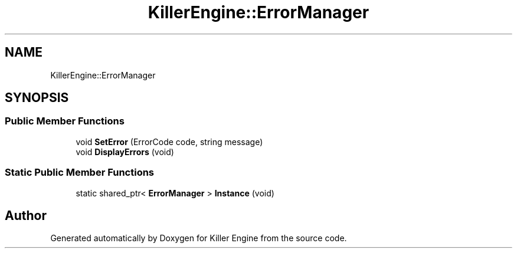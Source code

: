 .TH "KillerEngine::ErrorManager" 3 "Mon Jun 4 2018" "Killer Engine" \" -*- nroff -*-
.ad l
.nh
.SH NAME
KillerEngine::ErrorManager
.SH SYNOPSIS
.br
.PP
.SS "Public Member Functions"

.in +1c
.ti -1c
.RI "void \fBSetError\fP (ErrorCode code, string message)"
.br
.ti -1c
.RI "void \fBDisplayErrors\fP (void)"
.br
.in -1c
.SS "Static Public Member Functions"

.in +1c
.ti -1c
.RI "static shared_ptr< \fBErrorManager\fP > \fBInstance\fP (void)"
.br
.in -1c

.SH "Author"
.PP 
Generated automatically by Doxygen for Killer Engine from the source code\&.
